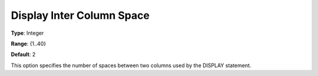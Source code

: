 

.. _Options_Display_Options_-_Display_Inte:


Display Inter Column Space
==========================



**Type**:	Integer	

**Range**:	{1..40}	

**Default**:	2	



This option specifies the number of spaces between two columns used by the DISPLAY statement.



